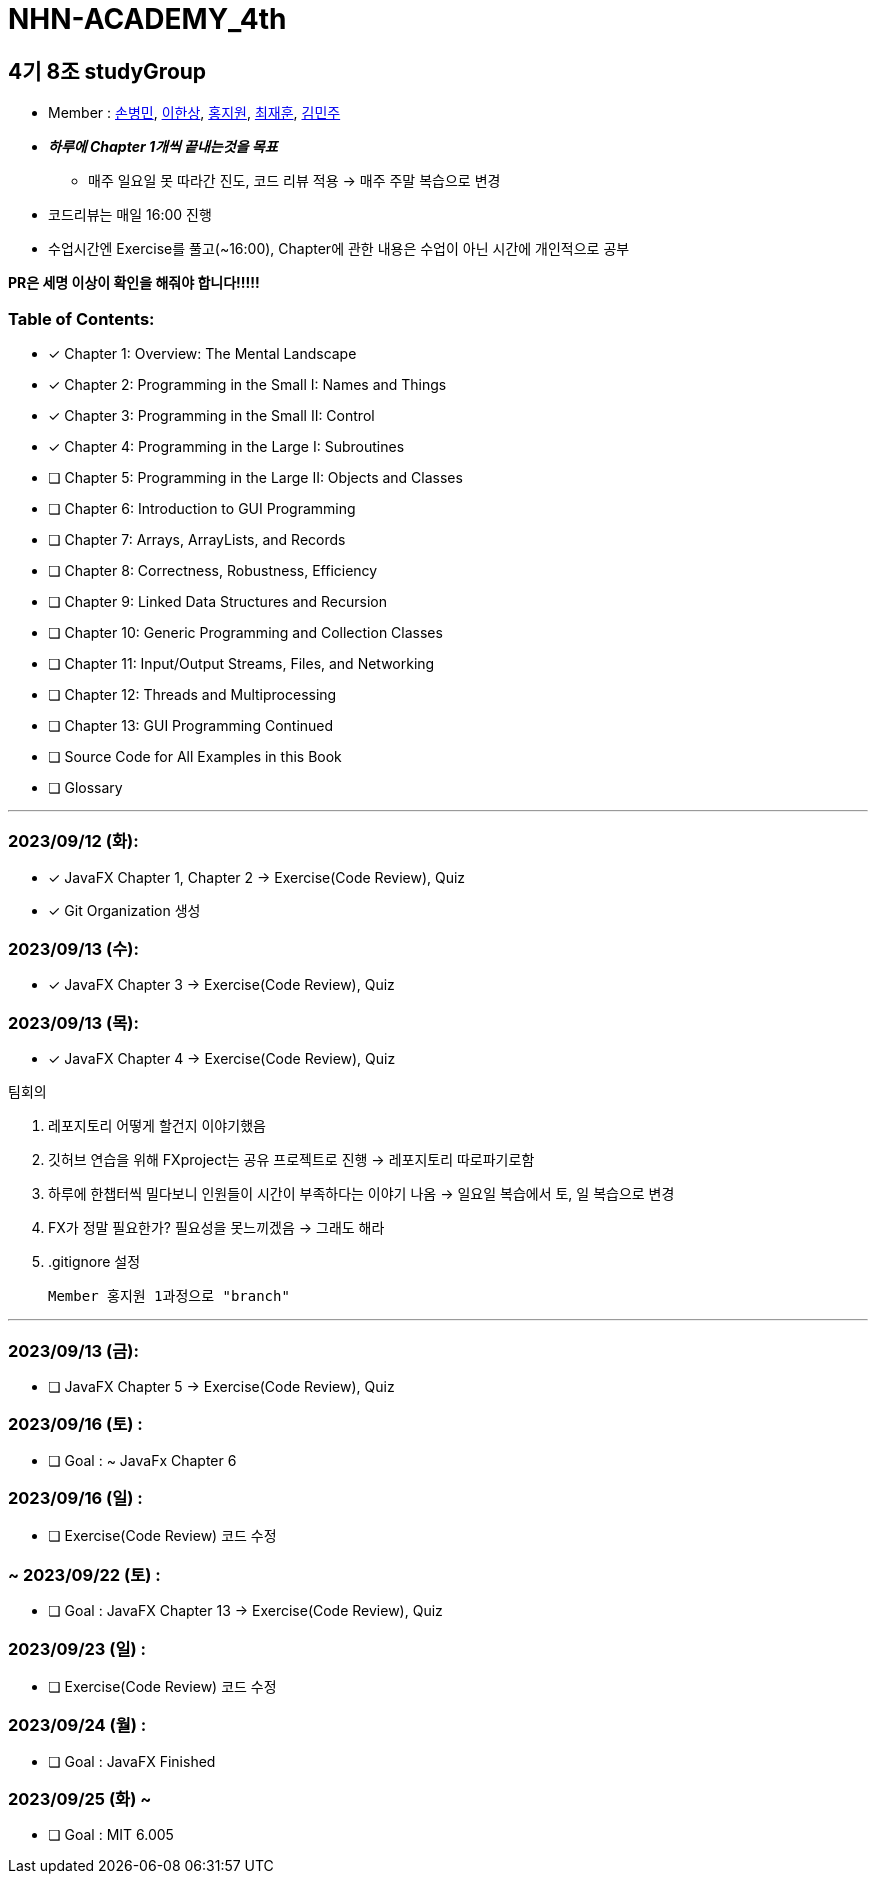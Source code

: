 = NHN-ACADEMY_4th

== 4기 8조 studyGroup

* Member : 
https://github.com/NhnAcademy4th/NHN-ACADEMY_4th/tree/main/SonnySon/exercise/src[손병민], https://github.com/NhnAcademy4th/NHN-ACADEMY_4th/tree/main/Hansang[이한상], https://github.com/NhnAcademy4th/NHN-ACADEMY_4th/tree/main/jiwon[홍지원], https://github.com/NhnAcademy4th/NHN-ACADEMY_4th/tree/main/jaehun[최재훈], https://github.com/NhnAcademy4th/NHN-ACADEMY_4th/tree/main/minju[김민주]


* **__하루에 Chapter 1개씩 끝내는것을 목표__**
** 매주 일요일 못 따라간 진도, 코드 리뷰 적용 -> 매주 주말 복습으로 변경
* 코드리뷰는 매일 16:00 진행
* 수업시간엔 Exercise를 풀고(~16:00), Chapter에 관한 내용은 수업이 아닌 시간에 개인적으로 공부

**PR은 세명 이상이 확인을 해줘야 합니다!!!!!**


=== Table of Contents:

* [*] Chapter 1: Overview: The Mental Landscape
* [*] Chapter 2: Programming in the Small I: Names and Things
* [*] Chapter 3: Programming in the Small II: Control
* [*] Chapter 4: Programming in the Large I: Subroutines
* [ ] Chapter 5: Programming in the Large II: Objects and Classes
* [ ] Chapter 6: Introduction to GUI Programming
* [ ] Chapter 7: Arrays, ArrayLists, and Records
* [ ] Chapter 8: Correctness, Robustness, Efficiency
* [ ] Chapter 9: Linked Data Structures and Recursion
* [ ] Chapter 10: Generic Programming and Collection Classes
* [ ] Chapter 11: Input/Output Streams, Files, and Networking
* [ ] Chapter 12: Threads and Multiprocessing
* [ ] Chapter 13: GUI Programming Continued
* [ ] Source Code for All Examples in this Book
* [ ] Glossary

---

=== 2023/09/12 (화):

* [*] JavaFX Chapter 1, Chapter 2 -> Exercise(Code Review), Quiz
* [*] Git Organization 생성

=== 2023/09/13 (수):
* [*] JavaFX Chapter 3 -> Exercise(Code Review), Quiz

=== 2023/09/13 (목):
* [*] JavaFX Chapter 4 -> Exercise(Code Review), Quiz

팀회의

1. 레포지토리 어떻게 할건지 이야기했음 
2. 깃허브 연습을 위해 FXproject는 공유 프로젝트로 진행 -> 레포지토리 따로파기로함
3. 하루에 한챕터씩 밀다보니 인원들이 시간이 부족하다는 이야기 나옴 -> 일요일 복습에서 토, 일 복습으로 변경
4. FX가 정말 필요한가? 필요성을 못느끼겠음 -> 그래도 해라
5. .gitignore 설정

  Member 홍지원 1과정으로 "branch" 

---

=== 2023/09/13 (금):
* [ ] JavaFX Chapter 5 -> Exercise(Code Review), Quiz

=== 2023/09/16 (토) :

* [ ] Goal : ~ JavaFx Chapter 6

=== 2023/09/16 (일) :

* [ ] Exercise(Code Review) 코드 수정

=== ~ 2023/09/22 (토) :

* [ ] Goal : JavaFX Chapter 13 -> Exercise(Code Review), Quiz

=== 2023/09/23 (일) :

* [ ] Exercise(Code Review) 코드 수정

=== 2023/09/24 (월) : 

* [ ] Goal : JavaFX Finished

=== 2023/09/25 (화) ~

* [ ] Goal : MIT 6.005
